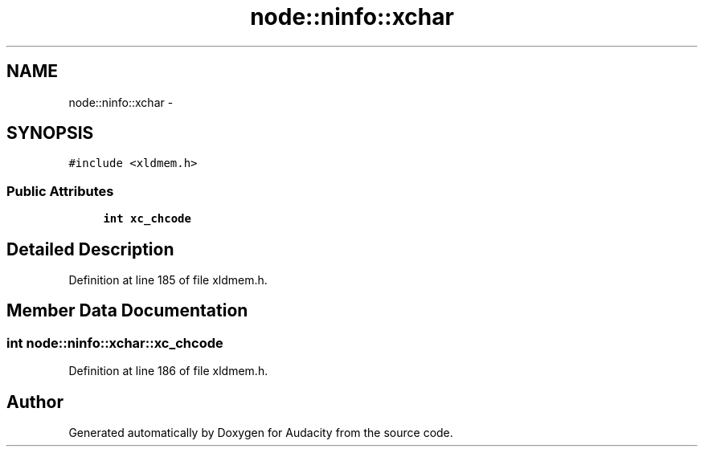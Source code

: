 .TH "node::ninfo::xchar" 3 "Thu Apr 28 2016" "Audacity" \" -*- nroff -*-
.ad l
.nh
.SH NAME
node::ninfo::xchar \- 
.SH SYNOPSIS
.br
.PP
.PP
\fC#include <xldmem\&.h>\fP
.SS "Public Attributes"

.in +1c
.ti -1c
.RI "\fBint\fP \fBxc_chcode\fP"
.br
.in -1c
.SH "Detailed Description"
.PP 
Definition at line 185 of file xldmem\&.h\&.
.SH "Member Data Documentation"
.PP 
.SS "\fBint\fP node::ninfo::xchar::xc_chcode"

.PP
Definition at line 186 of file xldmem\&.h\&.

.SH "Author"
.PP 
Generated automatically by Doxygen for Audacity from the source code\&.
